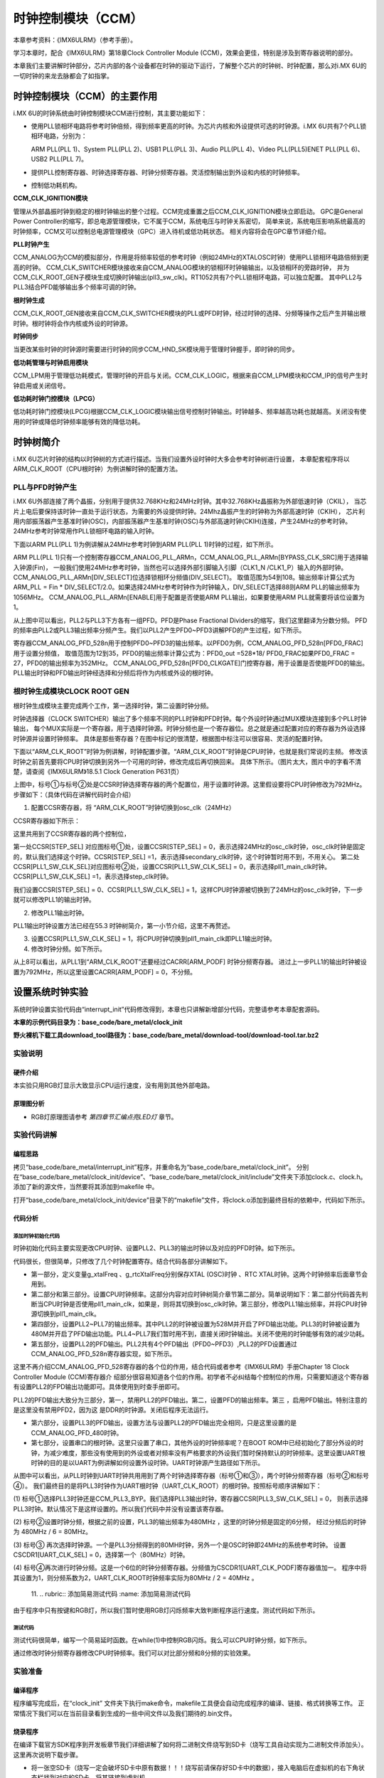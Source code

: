 .. vim: syntax=rst

时钟控制模块（CCM）
===========================

本章参考资料：《IMX6ULRM》（参考手册）。

学习本章时，配合《IMX6ULRM》第18章Clock Controller Module (CCM)，效果会更佳，特别是涉及到寄存器说明的部分。

本章我们主要讲解时钟部分，芯片内部的各个设备都在时钟的驱动下运行，了解整个芯片的时钟树、时钟配置，那么对i.MX 6U的一切时钟的来龙去脉都会了如指掌。

时钟控制模块（CCM）的主要作用
~~~~~~~~~~~~~~~~~~~~~~~~~~~

i.MX 6U的时钟系统由时钟控制模块CCM进行控制，其主要功能如下：

-  使用PLL锁相环电路将参考时钟倍频，得到频率更高的时钟。为芯片内核和外设提供可选的时钟源。i.MX 6U共有7个PLL锁相环电路，分别为： 
   
   ARM PLL(PLL 1)、System PLL(PLL 2)、USB1 PLL(PLL 3)、Audio PLL(PLL 4)、Video PLL(PLL5)ENET PLL(PLL 6)、USB2 PLL(PLL 7)。

-  提供PLL控制寄存器、时钟选择寄存器、时钟分频寄存器。灵活控制输出到外设和内核的时钟频率。

-  控制低功耗机构。

.. image:: media/CCM002.png
   :align: center
   :alt: 时钟控制模块

**CCM_CLK_IGNITION模块**

管理从外部晶振时钟到稳定的根时钟输出的整个过程。CCM完成重置之后CCM_CLK_IGNITION模块立即启动。
GPC是General Power Controller的缩写，即总电源管理模块，它不属于CCM，系统电压与时钟关系密切，
简单来说，系统电压影响系统最高的时钟频率，CCM又可以控制总电源管理模块（GPC）进入待机或低功耗状态。
相关内容将会在GPC章节详细介绍。

**PLL时钟产生**

CCM_ANALOG为CCM的模拟部分，作用是将频率较低的参考时钟（例如24MHz的XTALOSC时钟）使用PLL锁相环电路倍频到更高的时钟。
CCM_CLK_SWITCHER模块接收来自CCM_ANALOG模块的锁相环时钟输输出，以及锁相环的旁路时钟，
并为CCM_CLK_ROOT_GEN子模块生成切换时钟输出(pll3_sw_clk)。RT1052共有7个PLL锁相环电路，可以独立配置。
其中PLL2与PLL3结合PFD能够输出多个频率可调的时钟。

**根时钟生成**

CCM_CLK_ROOT_GEN接收来自CCM_CLK_SWITCHER模块的PLL或PFD时钟，经过时钟的选择、分频等操作之后产生并输出根时钟。根时钟将会作内核或外设的时钟源。

**时钟同步**

当更改某些时钟的时钟源时需要进行时钟的同步CCM_HND_SK模块用于管理时钟握手，即时钟的同步。

**低功耗管理与时钟启用模块**

CCM_LPM用于管理低功耗模式，管理时钟的开启与关闭。CCM_CLK_LOGIC，根据来自CCM_LPM模块和CCM_IP的信号产生时钟启用或关闭信号。

**低功耗时钟门控模块（LPCG）**

低功耗时钟门控模块(LPCG)根据CCM_CLK_LOGIC模块输出信号控制时钟输出。时钟越多、频率越高功耗也就越高。关闭没有使用的时钟或降低时钟频率能够有效的降低功耗。

时钟树简介
~~~~~~~~~~~~~~~~~~~~~~~~~~~

i.MX 6U芯片时钟的结构以时钟树的方式进行描述。当我们设置外设时钟时大多会参考时钟树进行设置，
本章配套程序将以ARM_CLK_ROOT（CPU根时钟）为例讲解时钟的配置方法。

.. image:: media/CCM003.png
   :align: center
   :alt: 时钟树

.. image:: media/CCM004.png
   :align: center
   :alt: 时钟树

PLL与PFD时钟产生
^^^^^^^^^^^^^^^^^^^^^^^^^^^

i.MX 6U外部连接了两个晶振，分别用于提供32.768KHz和24MHz时钟。其中32.768KHz晶振称为外部低速时钟（CKIL），
当芯片上电后要保持该时钟一直处于运行状态，为需要的外设提供时钟。24Mhz晶振产生的时钟称为外部高速时钟（CKIH），
芯片利用内部振荡器产生基准时钟(OSC)，内部振荡器产生基准时钟(OSC)与外部高速时钟(CKIH)连接，产生24MHz的参考时钟。
24MHz参考时钟常用作PLL锁相环电路的输入时钟。

下面以ARM PLL(PLL 1)为例讲解从24MHz参考时钟到ARM PLL(PLL 1)时钟的过程，如下所示。

.. image:: media/CCM005.png
   :align: center
   :alt: 24MHz参考时钟到ARM PLL(PLL 1)时钟 

ARM PLL(PLL 1)只有一个控制寄存器CCM_ANALOG_PLL_ARMn，CCM_ANALOG_PLL_ARMn[BYPASS_CLK_SRC]用于选择输入钟源(Fin)，
一般我们使用24MHz参考时钟，当然也可以选择外部引脚输入引脚（CLK1_N /CLK1_P）输入的外部时钟。CCM_ANALOG_PLL_ARMn[DIV_SELECT]位选择锁相环分频值(DIV_SELECT)。
取值范围为54到108。输出频率计算公式为 ARM_PLL = Fin * DIV_SELECT/2.0。如果选择24MHz参考时钟作为时钟输入，DIV_SELECT选择88则ARM PLL的输出频率为1056MHz。 
CCM_ANALOG_PLL_ARMn[ENABLE]用于配置是否使能ARM PLL输出，如果要使用ARM PLL就需要将该位设置为1。

从上图中可以看出，PLL2与PLL3下方各有一组PFD。PFD是Phase Fractional Dividers的缩写，我们这里翻译为分数分频。
PFD的频率由PLL2或PLL3输出频率分频产生。我们以PLL2产生PFD0~PFD3讲解PFD的产生过程，如下所示。

.. image:: media/CCM006.png
   :align: center
   :alt: PFD产生过程

寄存器CCM_ANALOG_PFD_528n用于控制PFD0~PFD3的输出频率。以PFD0为例，CCM_ANALOG_PFD_528n[PFD0_FRAC]用于设置分频值，
取值范围为12到35，PFD0的输出频率计算公式为：PFD0_out =528*18/ PFD0_FRAC如果PFD0_FRAC = 27，PFD0的输出频率为352MHz。
CCM_ANALOG_PFD_528n[PFD0_CLKGATE]门控寄存器，用于设置是否使能PFD0的输出。PLL输出时钟和PFD输出时钟经选择和分频后将作为内核或外设的根时钟。

根时钟生成模块CLOCK ROOT GEN
^^^^^^^^^^^^^^^^^^^^^^^^^^^

根时钟生成模块主要完成两个工作，第一选择时钟，第二设置时钟分频。

时钟选择器（CLOCK SWITCHER）输出了多个频率不同的PLL时钟和PFD时钟。每个外设时钟通过MUX模块连接到多个PLL时钟输出，
每个MUX实际是一个寄存器，用于选择时钟源。时钟分频也是一个寄存器位。总之就是通过配置对应的寄存器为外设选择时钟源并设置时钟频率。
具体是那些寄存器？在图中标记的很清楚，根据图中标注可以很容易、灵活的配置时钟。

下面以“ARM_CLK_ROOT”时钟为例讲解，时钟配置步骤。“ARM_CLK_ROOT”时钟是CPU时钟，也就是我们常说的主频。
修改该时钟之前首先要将CPU时钟切换到另外一个可用的时钟，修改完成后再切换回来。
具体下所示。（图片太大，图片中的字看不清楚，请查阅《IMX6ULRM》18.5.1 Clock Generation P631页）

.. image:: media/CCM007.png
   :align: center
   :alt: CPU时钟切换

上图中，标号①与标号②处是CCSR时钟选择寄存器的两个配置位，用于设置时钟源。这里假设要将CPU时钟修改为792MHz。
步骤如下：（具体代码在讲解代码时会介绍）

(1) 配置CCSR寄存器，将 “ARM_CLK_ROOT”时钟切换到osc_clk（24MHz）

CCSR寄存器如下所示：

.. image:: media/CCM008.png
   :align: center
   :alt: CCSR寄存器

这里共用到了CCSR寄存器的两个控制位，

第一处CCSR[STEP_SEL] 对应图标号①处，设置CCSR[STEP_SEL] = 0，表示选择24MHz的osc_clk时钟，osc_clk时钟是固定的，默认我们选择这个时钟。CCSR[STEP_SEL] =1，表示选择secondary_clk时钟，这个时钟暂时用不到，不用关心。
第二处CCSR[PLL1_SW_CLK_SEL]对应图标号②处，设置CCSR[PLL1_SW_CLK_SEL] = 0，表示选择pll1_main_clk时钟。CCSR[PLL1_SW_CLK_SEL] =1，表示选择step_clk时钟。

我们设置CCSR[STEP_SEL] = 0、CCSR[PLL1_SW_CLK_SEL] = 1，这样CPU时钟源被切换到了24MHz的osc_clk时钟，下一步就可以修改PLL1的输出时钟。

(2) 修改PLL1输出时钟。

PLL1输出时钟设置方法已经在55.3 时钟树简介，第一小节介绍，这里不再赘述。

(3) 设置CCSR[PLL1_SW_CLK_SEL] = 1，将CPU时钟切换到pll1_main_clk即PLL1输出时钟。

(4) 修改时钟分频。如下所示。

.. image:: media/CCM009.png
   :align: center
   :alt: 修改时钟分频。如下所示。

从上8可以看出，从PLL1到“ARM_CLK_ROOT”还要经过CACRR[ARM_PODF] 时钟分频寄存器。 
进过上一步PLL1的输出时钟被设置为792MHz，所以这里设置CACRR[ARM_PODF] = 0，不分频。


设置系统时钟实验
~~~~~~~~~~~~~~~~~~~~~~~~~~~

系统时钟设置实验代码由“interrupt_init”代码修改得到，本章也只讲解新增部分代码，完整请参考本章配套源码。

**本章的示例代码目录为：base_code/bare_metal/clock_init**

**野火裸机下载工具download_tool路径为：base_code/bare_metal/download-tool/download-tool.tar.bz2**

实验说明
^^^^^^^^^^^^^^^^^^^^^^^^^^^

硬件介绍
>>>>>>>>>>>>>>>>>>>>>>>>>>>

本实验只用RGB灯显示大致显示CPU运行速度，没有用到其他外部电路。

原理图分析
>>>>>>>>>>>>>>>>>>>>>>>>>>>

- RGB灯原理图请参考 *第四章节汇编点亮LED灯* 章节。

实验代码讲解
^^^^^^^^^^^^^^^^^^^^^^^^^^^

编程思路
>>>>>>>>>>>>>>>>>>>>>>>>>>>

拷贝“base_code/bare_metal/interrupt_init”程序，并重命名为“base_code/bare_metal/clock_init”。
分别在“base_code/bare_metal/clock_init/device”、“base_code/bare_metal/clock_init/include”文件夹下添加clock.c、clock.h。
添加了新的源文件，当然要将其添加到makefile 中。

打开“base_code/bare_metal/clock_init/device”目录下的“makefile”文件，将clock.o添加到最终目标的依赖中，代码如下所示。

.. code-block:: c
   :caption: 修改makefile
   :linenos:

   all : button.o  led.o system_MCIMX6Y2.o clock.o
   arm-none-eabi-ld -r $^  -o device.o



代码分析
>>>>>>>>>>>>>>>>>>>>>>>>>>>


添加时钟初始化代码
---------------------------

时钟初始化代码主要实现更改CPU时钟、设置PLL2、PLL3的输出时钟以及对应的PFD时钟。如下所示。

.. code-block:: c
   :caption: 时钟初始化代码
   :linenos:

   /********************第一部分***********************/
   /* 外部 XTAL (OSC) 时钟频率 */
   uint32_t g_xtalFreq = 24000000;
   /*外部 RTC XTAL 时钟频率 */
   uint32_t g_rtcXtalFreq = 32768;

   void system_clock_init(void)
   {
      /********************第二部分***********************/
      /******************* PLL 输出时钟设置************************/
      if ((CCM->CCSR & (0x01 << 2)) == 0) //CPU 使用的是 ARM PLL
      {
         /*将CPU时钟切换到XTAL (OSC) 时钟*/                   
         CCM->CCSR &= ~(0x01 << 8); //控制CCSR: step_sel ，选择 osc_clk 作为时钟源
         CCM->CCSR |= (0x01 << 2); //设置GLITCHLESS MUX 选择 step_clk 作为时钟源
      }

      /********************第三部分***********************/
      /*设置PLL1输出时钟为792MHz，它将作为CPU时钟*/
      CCM_ANALOG->PLL_ARM |= (0x42 << 0);

      /*将CPU 时钟重新切换到 ARM PLL*/
      CCM->CCSR &= ~(0x01 << 2);
      /*设置时钟分频系数为0，即不分频*/
      CCM->CACRR &= ~(0x07 << 0); //清零分频寄存器   30秒大约闪烁45次
      // CCM->CACRR |= (0x07 << 0); //清零分频寄存器 30秒大约闪烁20次

      /********************第四部分***********************/
      /*设置PLL2(System PLL) 输出时钟*/
      /* Configure SYS PLL to 528M */
      CCM_ANALOG->PLL_SYS_SS &= ~(0x8000);     //使能PLL2 PFD输出
      CCM_ANALOG->PLL_SYS_NUM &= ~(0x3FFFFFFF);//设置分频系数为0，即不分频。
      CCM_ANALOG->PLL_SYS |= (0x2000); //使能PLL2 输出
      CCM_ANALOG->PLL_SYS |= (1 << 0); //设置输出频率为528M
      while ((CCM_ANALOG->PLL_SYS & (0x80000000)) == 0) //等待设置生效
      {
      }

      /*设置PLL3(System PLL) 输出时钟*/
      /* Configure USB PLL to 480M */
      CCM_ANALOG->PLL_USB1 |= (0x2000);    //使能 PLL3时钟输出
      CCM_ANALOG->PLL_USB1 |= (0x1000);    //PLL3上电使能
      CCM_ANALOG->PLL_USB1 |= (0x40);      // 使能USBPHYn
      CCM_ANALOG->PLL_USB1 &= ~(0x01 << 0);//设置输出频率为480MHz
      while ((CCM_ANALOG->PLL_SYS & (0x80000000)) == 0)//等待设置生效
      {
      }

      /*关闭暂时不使用的 PLL4 、PLL5  、PLL6 、PLL7*/
      CCM_ANALOG->PLL_AUDIO = (0x1000);    //关闭PLL4
      CCM_ANALOG->PLL_VIDEO = (0x1000);    //关闭PLL5
      CCM_ANALOG->PLL_ENET =  (0x1000);    //关闭PLL6
      CCM_ANALOG->PLL_USB2 =  (0x00);           //关闭PLL7

      /********************第五部分***********************/
      /******************PFD 输出时钟设置*******************/
      /*禁用PLL2 的所有PFD输出*/
      CCM_ANALOG->PFD_528 |=(0x80U) ;      //关闭PLL2 PFD0
      CCM_ANALOG->PFD_528 |=(0x8000U) ;    //关闭PLL2 PFD1
      // CCM_ANALOG->PFD_528 |=(0x800000U) ;  //关闭PLL2 PFD2 ,
                              DDR使用的是该时钟源，关闭后程序不能运行。暂时不关闭
      CCM_ANALOG->PFD_528 |=(0x80000000U); //关闭PLL2 PFD3

      /*设置PLL2 的PFD输出频率*/
      CCM_ANALOG->PFD_528 &= ~(0x3FU); //清零PLL2 PFD0 时钟分频
      CCM_ANALOG->PFD_528 &= ~(0x3F00U); //清零PLL2 PFD1 时钟分频
      CCM_ANALOG->PFD_528 &= ~(0x3F00U); //清零PLL2 PFD2 时钟分频
      CCM_ANALOG->PFD_528 &= ~(0x3F00U); //清零PLL2 PFD3 时钟分频

      CCM_ANALOG->PFD_528 |= (0x1B << 0); //设置PLL2 PFD0 输出频率为 352M
      CCM_ANALOG->PFD_528 |= (0x10 << 8); //设置PLL2 PFD0 输出频率为 594M
      CCM_ANALOG->PFD_528 |= (0x18 << 16); //设置PLL2 PFD0 输出频率为 396M
      CCM_ANALOG->PFD_528 |= (0x30 << 24); //设置PLL2 PFD0 输出频率为 198M

      /*启用PLL2 的所有PFD输出*/
      CCM_ANALOG->PFD_528 &= ~(0x80U) ;      //开启PLL2 PFD0
      CCM_ANALOG->PFD_528 &= ~(0x8000U) ;    //开启PLL2 PFD1
      CCM_ANALOG->PFD_528 &= ~(0x800000U) ;  //开启PLL2 PFD2
      CCM_ANALOG->PFD_528 &= ~(0x80000000U); //开启PLL2 PFD3

      /********************第六部分***********************/
      /*禁用PLL3 的所有PFD输出*/
      CCM_ANALOG->PFD_480 |=(0x80U) ;      //关闭PLL3 PFD0
      CCM_ANALOG->PFD_480 |=(0x8000U) ;    //关闭PLL3 PFD1
      CCM_ANALOG->PFD_480 |=(0x800000U) ;  //关闭PLL3 PFD2
      CCM_ANALOG->PFD_480 |=(0x80000000U); //关闭PLL3 PFD3

      /*设置PLL3 的PFD输出频率*/
      CCM_ANALOG->PFD_480 &= ~(0x3FU);   //清零PLL3 PFD0 时钟分频
      CCM_ANALOG->PFD_480 &= ~(0x3F00U); //清零PLL3 PFD1 时钟分频
      CCM_ANALOG->PFD_480 &= ~(0x3F00U); //清零PLL3 PFD2 时钟分频
      CCM_ANALOG->PFD_480 &= ~(0x3F00U); //清零PLL3 PFD3 时钟分频

      CCM_ANALOG->PFD_480 |= (0xC << 0); //设置PLL3 PFD0 输出频率为 720M
      CCM_ANALOG->PFD_480 |= (0x10 << 8); //设置PLL3 PFD0 输出频率为 540M
      CCM_ANALOG->PFD_480 |= (0x11 << 16); //设置PLL3 PFD0 输出频率为 508.2M
      CCM_ANALOG->PFD_480 |= (0x13 << 24); //设置PLL3 PFD0 输出频率为 454.7M

      /*启用PLL3 的所有PFD输出*/
      CCM_ANALOG->PFD_480 &= ~(0x80U) ;      //开启PLL3 PFD0
      CCM_ANALOG->PFD_480 &= ~(0x8000U) ;    //开启PLL3 PFD1
      CCM_ANALOG->PFD_480 &= ~(0x800000U) ;  //开启PLL3 PFD2
      CCM_ANALOG->PFD_480 &= ~(0x80000000U); //开启PLL3 PFD3

      /********************第七部分***********************/
      /******************常用外设根时钟设置****************/
      CCM->CSCDR1 &= ~(0x01 << 6); //设置UART选择 PLL3 / 6 = 80MHz
      CCM->CSCDR1 &= ~(0x3F);     //清零
      /*设置串口根时钟分频值为1，UART根时钟频率为：80M / (dev + 1) = 40MHz*/
      CCM->CSCDR1 |= (0x01 << 0); //
   }


代码很长，但很简单，只修改了几个时钟配置寄存。结合代码各部分讲解如下。

-  第一部分，定义变量g_xtalFreq 、g_rtcXtalFreq分别保存XTAL (OSC)时钟 、RTC XTAL时钟。这两个时钟频率后面章节会用到。

-  第二部分和第三部分。设置CPU时钟频率。这部分内容对应时钟树简介章节第二部分。简单说明如下：第二部分代码首先判断当CPU时钟是否使用pll1_main_clk，如果是，则将其切换到osc_clk时钟。第三部分，修改PLL1输出频率，并将CPU时钟源切换到pll1_main_clk。

-  第四部分，设置PLL2~PLL7的输出频率。其中PLL2的时钟被设置为528M并开启了PFD输出功能。PLL3的时钟被设置为480M并开启了PFD输出功能。PLL4~PLL7我们暂时用不到，直接关闭时钟输出。关闭不使用的时钟能够有效的减少功耗。

-  第五部分，设置PLL2的PFD输出。PLL2共有4个PFD输出（PFD0~PFD3）,PLL2的PFD设置通过CCM_ANALOG_PFD_528n寄存器实现，如下所示。

.. image:: media/CCM010.png
   :align: center
   :alt: CCM_ANALOG_PFD_528n寄存器实现

这里不再介绍CCM_ANALOG_PFD_528寄存器的各个位的作用，结合代码或者参考《IMX6ULRM》手册Chapter 18 Clock Controller Module (CCM)寄存器介
绍部分很容易知道各个位的作用。初学者不必纠结每个控制位的作用，只需要知道这个寄存器有设置PLL2的FPD输出功能即可。具体使用到时查手册即可。

PLL2的PFD输出大致分为三部分，第一，禁用PLL2的PFD输出。第二，设置PFD的输出频率。第三 ，启用PFD输出。特别注意的是这里没有禁用PFD2，因为这
是DDR的时钟源。关闭后程序无法运行。

-  第六部分，设置PLL3的PFD输出，设置方法与设置PLL2的PFD输出完全相同，只是这里设置的是CCM_ANALOG_PFD_480时钟。

-  第七部分，设置串口的根时钟。这里只设置了串口，其他外设的时钟频率呢？在BOOT ROM中已经初始化了部分外设的时钟，为减少难度，那些没有使用到的外设或者对频率没有严格要求的外设我们暂时保持默认的时钟频率。这里设置UART根时钟的目的是以UART为例讲解如何设置外设时钟。UART时钟源产生路径如下所示。

.. image:: media/CCM011.png
   :align: center
   :alt: UART时钟源产生路径

从图中可以看出，从PLL时钟到UART时钟共用用到了两个时钟选择寄存器（标号①和③），两个时钟分频寄存器（标号②和标号④）。
我们最终目的是将PLL3时钟作为UART根时钟（UART_CLK_ROOT）的根时钟。按照标号顺序讲解如下：

(1) 标号①选择PLL3时钟还是CCM_PLL3_BYP。我们选择PLL3输出时钟，寄存器CCSR[PLL3_SW_CLK_SEL] = 0，
则表示选择PLL3时钟。默认情况下是这样设置的。所以我们代码中并没有设置该寄存器。

(2) 标号②设置时钟分频，根据之前的设置，PLL3的输出频率为480MHz ，这里的时钟分频是固定的6分频，
经过分频后的时钟为 480MHz / 6 = 80MHz。

(3) 标号③ 再次选择时钟源。一个是PLL3分频得到的80MH时钟，另外一个是OSC时钟即24MHz的系统参考时钟。
设置 CSCDR1[UART_CLK_SEL] = 0，选择第一个（80MHz）时钟。

(4) 标号④再次进行时钟分频。这是一个6位的时钟分频寄存器。分频值为CSCDR1[UART_CLK_PODF]寄存器值加一。
程序中将其设置为1，则分频系数为2，UART_CLK_ROOT时钟频率实际为80MHz / 2 = 40MHz 。

   11.
   ..
   rubric:: 添加简易测试代码 :name: 添加简易测试代码

由于程序中只有按键和RGB灯，所以我们暂时使用RGB灯闪烁频率大致判断程序运行速度。测试代码如下所示。

.. code-block:: c
   :caption: 测试代码
   :linenos:

   /*简单延时函数*/
   void delay(uint32_t count)
   {
      volatile uint32_t i = 0;
      for (i = 0; i < count; ++i)
      {
         __asm("NOP"); /* 调用nop空指令 */
      }
   }


   int main()
   {
      system_clock_init();  //初始化系统时钟
      rgb_led_init();       //初始化 RGB 灯，初始化后 默认所有灯都不亮。

      while (1)
      {
         red_led_off;
         green_led_on;
         delay(0xFFFFF);

         green_led_off;
         red_led_on;
         delay(0xFFFFF); 
      }
      return 0;
   }


测试代码
---------------------------

测试代码很简单，编写一个简易延时函数。在while(1)中控制RGB闪烁。我么可以CPU时钟分频，如下所示。

.. code-block:: c
   :caption: 时钟分频设置
   :linenos:

   void system_clock_init(void)
   {
      /******************* PLL 输出时钟设置************************/
      if ((CCM->CCSR & (0x01 << 2)) == 0) //CPU 使用的是 ARM PLL
      {
         /*将CPU时钟切换到XTAL (OSC) 时钟*/                   
         CCM->CCSR &= ~(0x01 << 8); //控制CCSR: step_sel ，选择 osc_clk 作为时钟源
         CCM->CCSR |= (0x01 << 2);  //设置GLITCHLESS MUX 选择 step_clk 作为时钟源
      }

      /*设置PLL1输出时钟为792MHz，它将作为CPU时钟*/
      CCM_ANALOG->PLL_ARM |= (0x42 << 0);

      /*将CPU 时钟重新切换到 ARM PLL*/
      CCM->CCSR &= ~(0x01 << 2);

      /*设置时钟分频系数为0，即不分频*/
      CCM->CACRR &= ~(0x07 << 0); //清零分频寄存器   不分频
      //CCM->CACRR |= (0x07 << 0);     // 8分频

      ...
   }

通过修改时钟分频寄存器修改CPU时钟频率。我们可以对比部分频和8分频的实验效果。


实验准备
^^^^^^^^^^^^^^^^^^^^^^^^^^^

编译程序
>>>>>>>>>>>>>>>>>>>>>>>>>>>
程序编写完成后，在“clock_init” 文件夹下执行make命令，makefile工具便会自动完成程序的编译、链接、格式转换等工作。
正常情况下我们可以在当前目录看到生成的一些中间文件以及我们期待的.bin文件。

烧录程序
>>>>>>>>>>>>>>>>>>>>>>>>>>>
在编译下载官方SDK程序到开发板章节我们详细讲解了如何将二进制文件烧写到SD卡（烧写工具自动实现为二进制文件添加头）。这里再次说明下载步骤。

-  将一张空SD卡（烧写一定会破坏SD卡中原有数据！！！烧写前请保存好SD卡中的数据），接入电脑后在虚拟机的右下角状态栏找到对应的SD卡。将其链接到虚拟机。

-  进入烧写工具目录，执行"./mkimage.sh <烧写文件路径>"命令,例如要
   烧写的led.bin位于home目录下，则烧写命令为"./mkimage.sh /home/led.bin"。

-  执行上一步后会列出linux下可烧写的磁盘，选择你插入的SD卡即可。这一步非常危险！！！一定要确定选择的是你插入的SD卡！！，如果选错很可能破坏你电脑
   磁盘内容，造成数据损坏！！！。确定磁盘后SD卡以"sd"开头，选择"sd"后面的字符即可。例如要烧写的sd卡是"sdb"则输入"b"即可。


程序运行结果
^^^^^^^^^^^^^^^^^^^^^^^^^^^

烧写完成，首先将开发板启动方式设置为SD卡启动，将SD卡插入开发板卡槽。
接通电源正常可以看到RGB灯闪烁，修改CPU时钟再次下载可以看到RGB灯闪烁频率加快。

